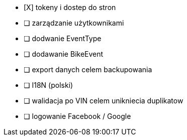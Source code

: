 - [X] tokeny i dostep do stron
- [ ] zarządzanie użytkownikami
- [ ] dodwanie EventType
- [ ] dodawanie BikeEvent
- [ ] export danych celem backupowania
- [ ] I18N (polski)
- [ ] walidacja po VIN celem unikniecia duplikatow
- [ ] logowanie Facebook / Google
